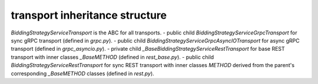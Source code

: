 
transport inheritance structure
_______________________________

`BiddingStrategyServiceTransport` is the ABC for all transports.
- public child `BiddingStrategyServiceGrpcTransport` for sync gRPC transport (defined in `grpc.py`).
- public child `BiddingStrategyServiceGrpcAsyncIOTransport` for async gRPC transport (defined in `grpc_asyncio.py`).
- private child `_BaseBiddingStrategyServiceRestTransport` for base REST transport with inner classes `_BaseMETHOD` (defined in `rest_base.py`).
- public child `BiddingStrategyServiceRestTransport` for sync REST transport with inner classes `METHOD` derived from the parent's corresponding `_BaseMETHOD` classes (defined in `rest.py`).
